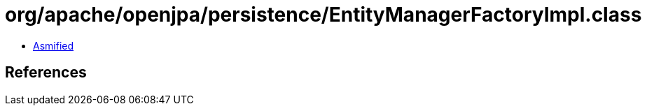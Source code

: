 = org/apache/openjpa/persistence/EntityManagerFactoryImpl.class

 - link:EntityManagerFactoryImpl-asmified.java[Asmified]

== References


